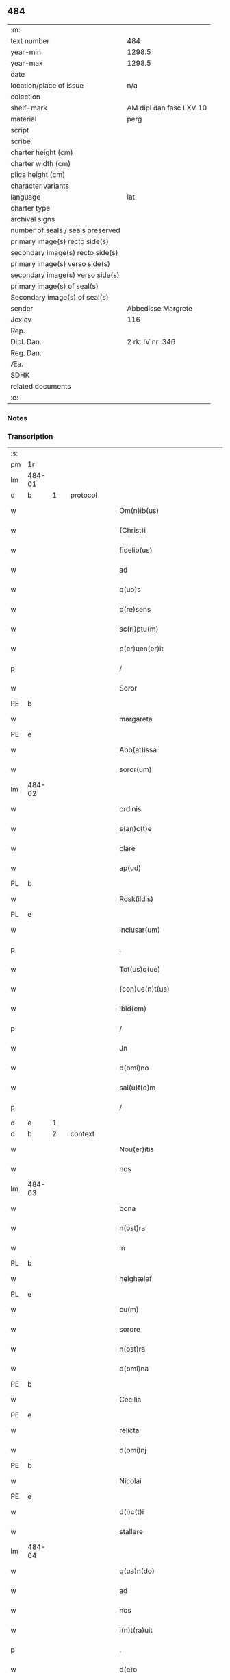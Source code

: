 ** 484

| :m:                               |                         |
| text number                       | 484                     |
| year-min                          | 1298.5                  |
| year-max                          | 1298.5                  |
| date                              |                         |
| location/place of issue           | n/a                     |
| colection                         |                         |
| shelf-mark                        | AM dipl dan fasc LXV 10 |
| material                          | perg                    |
| script                            |                         |
| scribe                            |                         |
| charter height (cm)               |                         |
| charter width (cm)                |                         |
| plica height (cm)                 |                         |
| character variants                |                         |
| language                          | lat                     |
| charter type                      |                         |
| archival signs                    |                         |
| number of seals / seals preserved |                         |
| primary image(s) recto side(s)    |                         |
| secondary image(s) recto side(s)  |                         |
| primary image(s) verso side(s)    |                         |
| secondary image(s) verso side(s)  |                         |
| primary image(s) of seal(s)       |                         |
| Secondary image(s) of seal(s)     |                         |
| sender                            | Abbedisse Margrete      |
| Jexlev                            | 116                     |
| Rep.                              |                         |
| Dipl. Dan.                        | 2 rk. IV nr. 346        |
| Reg. Dan.                         |                         |
| Æa.                               |                         |
| SDHK                              |                         |
| related documents                 |                         |
| :e:                               |                         |

*** Notes


*** Transcription
| :s: |        |   |   |   |   |                                                |                                        |   |   |   |   |     |   |   |    |               |          |          |  |    |    |    |    |
| pm  | 1r     |   |   |   |   |                                                |                                        |   |   |   |   |     |   |   |    |               |          |          |  |    |    |    |    |
| lm  | 484-01 |   |   |   |   |                                                |                                        |   |   |   |   |     |   |   |    |               |          |          |  |    |    |    |    |
| d  | b      | 1  |   | protocol  |   |                                                |                                        |   |   |   |   |     |   |   |    |               |          |          |  |    |    |    |    |
| w   |        |   |   |   |   | Om(n)ib(us)                                    | Om̅ıbꝫ                                  |   |   |   |   | lat |   |   |    |        484-01 | 1:protocol |          |  |    |    |    |    |
| w   |        |   |   |   |   | (Christ)i                                      | xp͛ı                                    |   |   |   |   | lat |   |   |    |        484-01 | 1:protocol |          |  |    |    |    |    |
| w   |        |   |   |   |   | fidelib(us)                                    | fıdelıbꝫ                               |   |   |   |   | lat |   |   |    |        484-01 | 1:protocol |          |  |    |    |    |    |
| w   |        |   |   |   |   | ad                                             | ad                                     |   |   |   |   | lat |   |   |    |        484-01 | 1:protocol |          |  |    |    |    |    |
| w   |        |   |   |   |   | q(uo)s                                         | qͦſ                                     |   |   |   |   | lat |   |   |    |        484-01 | 1:protocol |          |  |    |    |    |    |
| w   |        |   |   |   |   | p(re)sens                                      | p͛ſenſ                                  |   |   |   |   | lat |   |   |    |        484-01 | 1:protocol |          |  |    |    |    |    |
| w   |        |   |   |   |   | sc(ri)ptu(m)                                   | ſcptu̅                                 |   |   |   |   | lat |   |   |    |        484-01 | 1:protocol |          |  |    |    |    |    |
| w   |        |   |   |   |   | p(er)uen(er)it                                 | p̲uen͛ıt                                 |   |   |   |   | lat |   |   |    |        484-01 | 1:protocol |          |  |    |    |    |    |
| p   |        |   |   |   |   | /                                              | /                                      |   |   |   |   | lat |   |   |    |        484-01 | 1:protocol |          |  |    |    |    |    |
| w   |        |   |   |   |   | Soror                                          | Soroꝛ                                  |   |   |   |   | lat |   |   |    |        484-01 | 1:protocol |          |  |    |    |    |    |
| PE  | b      |   |   |   |   |                                                |                                        |   |   |   |   |     |   |   |    |               |          |          |  |    |    |    |    |
| w   |        |   |   |   |   | margareta                                      | rgareta                              |   |   |   |   | lat |   |   |    |        484-01 | 1:protocol |          |  |3130|    |    |    |
| PE  | e      |   |   |   |   |                                                |                                        |   |   |   |   |     |   |   |    |               |          |          |  |    |    |    |    |
| w   |        |   |   |   |   | Abb(at)issa                                    | bb̅ıſſa                                |   |   |   |   | lat |   |   |    |        484-01 | 1:protocol |          |  |    |    |    |    |
| w   |        |   |   |   |   | soror(um)                                      | ſoroꝝ                                  |   |   |   |   | lat |   |   |    |        484-01 | 1:protocol |          |  |    |    |    |    |
| lm  | 484-02 |   |   |   |   |                                                |                                        |   |   |   |   |     |   |   |    |               |          |          |  |    |    |    |    |
| w   |        |   |   |   |   | ordinis                                        | ordíníſ                                |   |   |   |   | lat |   |   |    |        484-02 | 1:protocol |          |  |    |    |    |    |
| w   |        |   |   |   |   | s(an)c(t)e                                     | ſc͛e                                    |   |   |   |   | lat |   |   |    |        484-02 | 1:protocol |          |  |    |    |    |    |
| w   |        |   |   |   |   | clare                                          | ᴄlare                                  |   |   |   |   | lat |   |   |    |        484-02 | 1:protocol |          |  |    |    |    |    |
| w   |        |   |   |   |   | ap(ud)                                         | apͩ                                     |   |   |   |   | lat |   |   |    |        484-02 | 1:protocol |          |  |    |    |    |    |
| PL  | b      |   |   |   |   |                                                |                                        |   |   |   |   |     |   |   |    |               |          |          |  |    |    |    |    |
| w   |        |   |   |   |   | Rosk(ildis)                                    | Roſꝃ                                   |   |   |   |   | lat |   |   |    |        484-02 | 1:protocol |          |  |    |    |2895|    |
| PL  | e      |   |   |   |   |                                                |                                        |   |   |   |   |     |   |   |    |               |          |          |  |    |    |    |    |
| w   |        |   |   |   |   | inclusar(um)                                   | íncluſaꝝ                               |   |   |   |   | lat |   |   |    |        484-02 | 1:protocol |          |  |    |    |    |    |
| p   |        |   |   |   |   | .                                              | .                                      |   |   |   |   | lat |   |   |    |        484-02 | 1:protocol |          |  |    |    |    |    |
| w   |        |   |   |   |   | Tot(us)q(ue)                                   | Totꝰqꝫ                                 |   |   |   |   | lat |   |   |    |        484-02 | 1:protocol |          |  |    |    |    |    |
| w   |        |   |   |   |   | (con)ue(n)t(us)                                | ꝯue̅tꝰ                                  |   |   |   |   | lat |   |   |    |        484-02 | 1:protocol |          |  |    |    |    |    |
| w   |        |   |   |   |   | ibid(em)                                       | ıbı                                   |   |   |   |   | lat |   |   |    |        484-02 | 1:protocol |          |  |    |    |    |    |
| p   |        |   |   |   |   | /                                              | /                                      |   |   |   |   | lat |   |   |    |        484-02 | 1:protocol |          |  |    |    |    |    |
| w   |        |   |   |   |   | Jn                                             | Jn                                     |   |   |   |   | lat |   |   |    |        484-02 | 1:protocol |          |  |    |    |    |    |
| w   |        |   |   |   |   | d(omi)no                                       | dn̅o                                    |   |   |   |   | lat |   |   |    |        484-02 | 1:protocol |          |  |    |    |    |    |
| w   |        |   |   |   |   | sal(u)t(e)m                                    | ſalt̅                                  |   |   |   |   | lat |   |   |    |        484-02 | 1:protocol |          |  |    |    |    |    |
| p   |        |   |   |   |   | /                                              | /                                      |   |   |   |   | lat |   |   |    |        484-02 | 1:protocol |          |  |    |    |    |    |
| d  | e      | 1  |   |   |   |                                                |                                        |   |   |   |   |     |   |   |    |               |          |          |  |    |    |    |    |
| d  | b      | 2  |   | context  |   |                                                |                                        |   |   |   |   |     |   |   |    |               |          |          |  |    |    |    |    |
| w   |        |   |   |   |   | Nou(er)itis                                    | Nou͛ıtıſ                                |   |   |   |   | lat |   |   |    |        484-02 | 2:context |          |  |    |    |    |    |
| w   |        |   |   |   |   | nos                                            | noſ                                    |   |   |   |   | lat |   |   |    |        484-02 | 2:context |          |  |    |    |    |    |
| lm  | 484-03 |   |   |   |   |                                                |                                        |   |   |   |   |     |   |   |    |               |          |          |  |    |    |    |    |
| w   |        |   |   |   |   | bona                                           | bona                                   |   |   |   |   | lat |   |   |    |        484-03 | 2:context |          |  |    |    |    |    |
| w   |        |   |   |   |   | n(ost)ra                                       | nr̅a                                    |   |   |   |   | lat |   |   |    |        484-03 | 2:context |          |  |    |    |    |    |
| w   |        |   |   |   |   | in                                             | ín                                     |   |   |   |   | lat |   |   |    |        484-03 | 2:context |          |  |    |    |    |    |
| PL  | b      |   |   |   |   |                                                |                                        |   |   |   |   |     |   |   |    |               |          |          |  |    |    |    |    |
| w   |        |   |   |   |   | helghælef                                      | helghælef                              |   |   |   |   | lat |   |   |    |        484-03 | 2:context |          |  |    |    |2896|    |
| PL  | e      |   |   |   |   |                                                |                                        |   |   |   |   |     |   |   |    |               |          |          |  |    |    |    |    |
| w   |        |   |   |   |   | cu(m)                                          | cu̅                                     |   |   |   |   | lat |   |   |    |        484-03 | 2:context |          |  |    |    |    |    |
| w   |        |   |   |   |   | sorore                                         | ſoroꝛe                                 |   |   |   |   | lat |   |   |    |        484-03 | 2:context |          |  |    |    |    |    |
| w   |        |   |   |   |   | n(ost)ra                                       | nr̅a                                    |   |   |   |   | lat |   |   |    |        484-03 | 2:context |          |  |    |    |    |    |
| w   |        |   |   |   |   | d(omi)na                                       | dn̅a                                    |   |   |   |   | lat |   |   |    |        484-03 | 2:context |          |  |    |    |    |    |
| PE  | b      |   |   |   |   |                                                |                                        |   |   |   |   |     |   |   |    |               |          |          |  |    |    |    |    |
| w   |        |   |   |   |   | Cecilia                                        | Cecılıa                                |   |   |   |   | lat |   |   |    |        484-03 | 2:context |          |  |3131|    |    |    |
| PE  | e      |   |   |   |   |                                                |                                        |   |   |   |   |     |   |   |    |               |          |          |  |    |    |    |    |
| w   |        |   |   |   |   | relicta                                        | relıa                                 |   |   |   |   | lat |   |   |    |        484-03 | 2:context |          |  |    |    |    |    |
| w   |        |   |   |   |   | d(omi)nj                                       | dn̅ȷ                                    |   |   |   |   | lat |   |   |    |        484-03 | 2:context |          |  |    |    |    |    |
| PE  | b      |   |   |   |   |                                                |                                        |   |   |   |   |     |   |   |    |               |          |          |  |    |    |    |    |
| w   |        |   |   |   |   | Nicolai                                        | Nıcolaí                                |   |   |   |   | lat |   |   |    |        484-03 | 2:context |          |  |3132|    |    |    |
| PE  | e      |   |   |   |   |                                                |                                        |   |   |   |   |     |   |   |    |               |          |          |  |    |    |    |    |
| w   |        |   |   |   |   | d(i)c(t)i                                      | dc̅ı                                    |   |   |   |   | lat |   |   |    |        484-03 | 2:context |          |  |    |    |    |    |
| w   |        |   |   |   |   | stallere                                       | ﬅallere                                |   |   |   |   | lat |   |   |    |        484-03 | 2:context |          |  |    |    |    |    |
| lm  | 484-04 |   |   |   |   |                                                |                                        |   |   |   |   |     |   |   |    |               |          |          |  |    |    |    |    |
| w   |        |   |   |   |   | q(ua)n(do)                                     | qn̅                                     |   |   |   |   | lat |   |   |    |        484-04 | 2:context |          |  |    |    |    |    |
| w   |        |   |   |   |   | ad                                             | ad                                     |   |   |   |   | lat |   |   |    |        484-04 | 2:context |          |  |    |    |    |    |
| w   |        |   |   |   |   | nos                                            | noſ                                    |   |   |   |   | lat |   |   |    |        484-04 | 2:context |          |  |    |    |    |    |
| w   |        |   |   |   |   | i(n)t(ra)uit                                   | ı̅tᷓuít                                  |   |   |   |   | lat |   |   |    |        484-04 | 2:context |          |  |    |    |    |    |
| p   |        |   |   |   |   | .                                              | .                                      |   |   |   |   | lat |   |   |    |        484-04 | 2:context |          |  |    |    |    |    |
| w   |        |   |   |   |   | d(e)o                                          | do͛                                     |   |   |   |   | lat |   |   |    |        484-04 | 2:context |          |  |    |    |    |    |
| w   |        |   |   |   |   | i(n)                                           | ı̅                                      |   |   |   |   | lat |   |   |    |        484-04 | 2:context |          |  |    |    |    |    |
| w   |        |   |   |   |   | p(er)p<del rend="subpunction">0</del>⸌e⸍tuu(m) | ̲<del rend="subpunction">0</del>⸌e⸍tuu̅ |   |   |   |   | lat |   |   |    |        484-04 | 2:context |          |  |    |    |    |    |
| w   |        |   |   |   |   | feruitura                                      | feruítura                              |   |   |   |   | lat |   |   |    |        484-04 | 2:context |          |  |    |    |    |    |
| p   |        |   |   |   |   | /                                              | /                                      |   |   |   |   | lat |   |   |    |        484-04 | 2:context |          |  |    |    |    |    |
| w   |        |   |   |   |   | veris                                          | verıſ                                  |   |   |   |   | lat |   |   |    |        484-04 | 2:context |          |  |    |    |    |    |
| w   |        |   |   |   |   | h(er)edib(us)                                  | h͛edıbꝫ                                 |   |   |   |   | lat |   |   |    |        484-04 | 2:context |          |  |    |    |    |    |
| w   |        |   |   |   |   | suis                                           | ſuıſ                                   |   |   |   |   | lat |   |   |    |        484-04 | 2:context |          |  |    |    |    |    |
| w   |        |   |   |   |   | (con)sencie(n)tib(us)                          | ꝯſencıe̅tıbꝫ                            |   |   |   |   | lat |   |   |    |        484-04 | 2:context |          |  |    |    |    |    |
| w   |        |   |   |   |   | p(ro)u(t)                                      | ꝓu                                    |   |   |   |   | lat |   |   |    |        484-04 | 2:context |          |  |    |    |    |    |
| w   |        |   |   |   |   | in                                             | ín                                     |   |   |   |   | lat |   |   |    |        484-04 | 2:context |          |  |    |    |    |    |
| w   |        |   |   |   |   | litt(er)is                                     | lıtt͛ıſ                                 |   |   |   |   | lat |   |   |    |        484-04 | 2:context |          |  |    |    |    |    |
| w   |        |   |   |   |   | eor(um)                                        | eoꝝ                                    |   |   |   |   | lat |   |   |    |        484-04 | 2:context |          |  |    |    |    |    |
| lm  | 484-05 |   |   |   |   |                                                |                                        |   |   |   |   |     |   |   |    |               |          |          |  |    |    |    |    |
| w   |        |   |   |   |   | Ap(er)tis                                      | p̲tıſ                                  |   |   |   |   | lat |   |   |    |        484-05 | 2:context |          |  |    |    |    |    |
| w   |        |   |   |   |   | pat(et)                                        | patꝫ                                   |   |   |   |   | lat |   |   |    |        484-05 | 2:context |          |  |    |    |    |    |
| w   |        |   |   |   |   | euide(n)t(er)                                  | euıde̅t͛                                 |   |   |   |   | lat |   |   |    |        484-05 | 2:context |          |  |    |    |    |    |
| w   |        |   |   |   |   | habuisse                                       | habuıſſe                               |   |   |   |   | lat |   |   |    |        484-05 | 2:context |          |  |    |    |    |    |
| p   |        |   |   |   |   | /                                              | /                                      |   |   |   |   | lat |   |   |    |        484-05 | 2:context |          |  |    |    |    |    |
| w   |        |   |   |   |   | (et)                                           |                                       |   |   |   |   | lat |   |   |    |        484-05 | 2:context |          |  |    |    |    |    |
| w   |        |   |   |   |   | iam                                            | íam                                    |   |   |   |   | lat |   |   |    |        484-05 | 2:context |          |  |    |    |    |    |
| w   |        |   |   |   |   | .xxx(ta).                                      | .xxxͣ.                                 |   |   |   |   | lat |   |   |    |        484-05 | 2:context |          |  |    |    |    |    |
| w   |        |   |   |   |   | a(n)nis                                        | a̅níſ                                   |   |   |   |   | lat |   |   |    |        484-05 | 2:context |          |  |    |    |    |    |
| w   |        |   |   |   |   | quiete                                         | quıete                                 |   |   |   |   | lat |   |   |    |        484-05 | 2:context |          |  |    |    |    |    |
| w   |        |   |   |   |   | (et)                                           |                                       |   |   |   |   | lat |   |   |    |        484-05 | 2:context |          |  |    |    |    |    |
| w   |        |   |   |   |   | pacifice                                       | pacífıce                               |   |   |   |   | lat |   |   |    |        484-05 | 2:context |          |  |    |    |    |    |
| w   |        |   |   |   |   | possedisse                                     | poſſedıſſe                             |   |   |   |   | lat |   |   |    |        484-05 | 2:context |          |  |    |    |    |    |
| p   |        |   |   |   |   | /                                              | /                                      |   |   |   |   | lat |   |   |    |        484-05 | 2:context |          |  |    |    |    |    |
| w   |        |   |   |   |   | Rogam(us)                                      | Rogaꝰ                                 |   |   |   |   | lat |   |   |    |        484-05 | 2:context |          |  |    |    |    |    |
| w   |        |   |   |   |   | ergo                                           | ergo                                   |   |   |   |   | lat |   |   |    |        484-05 | 2:context |          |  |    |    |    |    |
| lm  | 484-06 |   |   |   |   |                                                |                                        |   |   |   |   |     |   |   |    |               |          |          |  |    |    |    |    |
| w   |        |   |   |   |   | ⸌vos⸍                                          | ⸌voſ⸍                                  |   |   |   |   | lat |   |   |    |        484-06 | 2:context |          |  |    |    |    |    |
| w   |        |   |   |   |   | om(ne)s                                        | om̅ſ                                    |   |   |   |   | lat |   |   |    |        484-06 | 2:context |          |  |    |    |    |    |
| w   |        |   |   |   |   | bonos                                          | bonoſ                                  |   |   |   |   | lat |   |   |    |        484-06 | 2:context |          |  |    |    |    |    |
| w   |        |   |   |   |   | ho(m)i(n)es                                    | ho̅ıeſ                                  |   |   |   |   | lat |   |   |    |        484-06 | 2:context |          |  |    |    |    |    |
| w   |        |   |   |   |   | (et)                                           |                                       |   |   |   |   | lat |   |   |    |        484-06 | 2:context |          |  |    |    |    |    |
| w   |        |   |   |   |   | honestos                                       | honeﬅoſ                                |   |   |   |   | lat |   |   |    |        484-06 | 2:context |          |  |    |    |    |    |
| w   |        |   |   |   |   | ac                                             | ac                                     |   |   |   |   | lat |   |   |    |        484-06 | 2:context |          |  |    |    |    |    |
| w   |        |   |   |   |   | d(eu)m                                         | dm̅                                     |   |   |   |   | lat |   |   |    |        484-06 | 2:context |          |  |    |    |    |    |
| w   |        |   |   |   |   | time(n)tes                                     | tıme̅teſ                                |   |   |   |   | lat |   |   |    |        484-06 | 2:context |          |  |    |    |    |    |
| w   |        |   |   |   |   | ad                                             | ad                                     |   |   |   |   | lat |   |   |    |        484-06 | 2:context |          |  |    |    |    |    |
| w   |        |   |   |   |   | q(uo)s                                         | qͦſ                                     |   |   |   |   | lat |   |   |    |        484-06 | 2:context |          |  |    |    |    |    |
| w   |        |   |   |   |   | p(re)sens                                      | p͛ſenſ                                  |   |   |   |   | lat |   |   |    |        484-06 | 2:context |          |  |    |    |    |    |
| w   |        |   |   |   |   | litt(er)a                                      | lıtt͛a                                  |   |   |   |   | lat |   |   |    |        484-06 | 2:context |          |  |    |    |    |    |
| w   |        |   |   |   |   | p(er)uen(er)it                                 | p̲uen͛ıt                                 |   |   |   |   | lat |   |   |    |        484-06 | 2:context |          |  |    |    |    |    |
| w   |        |   |   |   |   | q(ua)t(inus)                                   | qᷓtꝰ                                    |   |   |   |   | lat |   |   |    |        484-06 | 2:context |          |  |    |    |    |    |
| w   |        |   |   |   |   | i(n)tuitu                                      | ı̅tuítu                                 |   |   |   |   | lat |   |   |    |        484-06 | 2:context |          |  |    |    |    |    |
| w   |        |   |   |   |   | d(e)i                                          | d͛ı                                     |   |   |   |   | lat |   |   |    |        484-06 | 2:context |          |  |    |    |    |    |
| w   |        |   |   |   |   | (et)                                           |                                       |   |   |   |   | lat |   |   |    |        484-06 | 2:context |          |  |    |    |    |    |
| w   |        |   |   |   |   | iusti¦cie                                      | ıuﬅı¦cıe                               |   |   |   |   | lat |   |   |    | 484-06—484-07 | 2:context |          |  |    |    |    |    |
| w   |        |   |   |   |   | i(n)iuria(m)                                   | ı̅íurıa̅                                 |   |   |   |   | lat |   |   |    |        484-07 | 2:context |          |  |    |    |    |    |
| w   |        |   |   |   |   | nob(is)                                        | nob̅                                    |   |   |   |   | lat |   |   |    |        484-07 | 2:context |          |  |    |    |    |    |
| w   |        |   |   |   |   | fieri                                          | fıerí                                  |   |   |   |   | lat |   |   |    |        484-07 | 2:context |          |  |    |    |    |    |
| w   |        |   |   |   |   | sup(er)                                        | ſup̲                                    |   |   |   |   | lat |   |   |    |        484-07 | 2:context |          |  |    |    |    |    |
| w   |        |   |   |   |   | p(re)d(i)c(t)is                                | p͛dc̅ıſ                                  |   |   |   |   | lat |   |   |    |        484-07 | 2:context |          |  |    |    |    |    |
| w   |        |   |   |   |   | bonis                                          | boníſ                                  |   |   |   |   | lat |   |   |    |        484-07 | 2:context |          |  |    |    |    |    |
| w   |        |   |   |   |   | no(n)                                          | no̅                                     |   |   |   |   | lat |   |   |    |        484-07 | 2:context |          |  |    |    |    |    |
| w   |        |   |   |   |   | p(er)mittatis                                  | p̲míttatıſ                              |   |   |   |   | lat |   |   |    |        484-07 | 2:context |          |  |    |    |    |    |
| p   |        |   |   |   |   | /                                              | /                                      |   |   |   |   | lat |   |   |    |        484-07 | 2:context |          |  |    |    |    |    |
| w   |        |   |   |   |   | p(re)cipue                                     | p͛cıpue                                 |   |   |   |   | lat |   |   |    |        484-07 | 2:context |          |  |    |    |    |    |
| w   |        |   |   |   |   | cu(m)                                          | cu̅                                     |   |   |   |   | lat |   |   |    |        484-07 | 2:context |          |  |    |    |    |    |
| w   |        |   |   |   |   | ap(ud)                                         | apͩ                                     |   |   |   |   | lat |   |   |    |        484-07 | 2:context |          |  |    |    |    |    |
| w   |        |   |   |   |   | d(omi)ni                                       | dn̅ı                                    |   |   |   |   | lat |   |   |    |        484-07 | 2:context |          |  |    |    |    |    |
| w   |        |   |   |   |   | sit                                            | ſıt                                    |   |   |   |   | lat |   |   |    |        484-07 | 2:context |          |  |    |    |    |    |
| w   |        |   |   |   |   | exsecrab(i)le                                  | exſecrab̅le                             |   |   |   |   | lat |   |   |    |        484-07 | 2:context |          |  |    |    |    |    |
| lm  | 484-08 |   |   |   |   |                                                |                                        |   |   |   |   |     |   |   |    |               |          |          |  |    |    |    |    |
| w   |        |   |   |   |   | (et)                                           |                                       |   |   |   |   | lat |   |   |    |        484-08 | 2:context |          |  |    |    |    |    |
| w   |        |   |   |   |   | ap(ud)                                         | apͩ                                     |   |   |   |   | lat |   |   |    |        484-08 | 2:context |          |  |    |    |    |    |
| w   |        |   |   |   |   | ho(m)i(n)es                                    | ho̅ıeſ                                  |   |   |   |   | lat |   |   |    |        484-08 | 2:context |          |  |    |    |    |    |
| w   |        |   |   |   |   | iustos                                         | ıuﬅoſ                                  |   |   |   |   | lat |   |   |    |        484-08 | 2:context |          |  |    |    |    |    |
| w   |        |   |   |   |   | (et)                                           |                                       |   |   |   |   | lat |   |   |    |        484-08 | 2:context |          |  |    |    |    |    |
| w   |        |   |   |   |   | bonos                                          | bonoſ                                  |   |   |   |   | lat |   |   |    |        484-08 | 2:context |          |  |    |    |    |    |
| w   |        |   |   |   |   | iudicet(ur)                                    | ıudıcet᷑                                |   |   |   |   | lat |   |   |    |        484-08 | 2:context |          |  |    |    |    |    |
| w   |        |   |   |   |   | inhonestu(m)                                   | ínhoneﬅu̅                               |   |   |   |   | lat |   |   |    |        484-08 | 2:context |          |  |    |    |    |    |
| w   |        |   |   |   |   | relig(i)oso(s)                                 | ɼelıgoſoᷤ                              |   |   |   |   | lat |   |   | =  |        484-08 | 2:context |          |  |    |    |    |    |
| w   |        |   |   |   |   | (et)                                           |                                       |   |   |   |   | lat |   |   | == |        484-08 | 2:context |          |  |    |    |    |    |
| w   |        |   |   |   |   | maxi(m)e                                       | maxı̅e                                  |   |   |   |   | lat |   |   |    |        484-08 | 2:context |          |  |    |    |    |    |
| w   |        |   |   |   |   | fe(m)i(n)as                                    | fe̅ıaſ                                  |   |   |   |   | lat |   |   |    |        484-08 | 2:context |          |  |    |    |    |    |
| w   |        |   |   |   |   | inclusas                                       | íncluſaſ                               |   |   |   |   | lat |   |   |    |        484-08 | 2:context |          |  |    |    |    |    |
| w   |        |   |   |   |   | i(n)pugna¦re                                   | ı̅pugna¦re                              |   |   |   |   | lat |   |   |    | 484-08—484-09 | 2:context |          |  |    |    |    |    |
| w   |        |   |   |   |   | ac                                             | ac                                     |   |   |   |   | lat |   |   |    |        484-09 | 2:context |          |  |    |    |    |    |
| w   |        |   |   |   |   | molestare                                      | moleﬅare                               |   |   |   |   | lat |   |   |    |        484-09 | 2:context |          |  |    |    |    |    |
| p   |        |   |   |   |   | /                                              | /                                      |   |   |   |   | lat |   |   |    |        484-09 | 2:context |          |  |    |    |    |    |
| d  | e      | 2  |   |   |   |                                                |                                        |   |   |   |   |     |   |   |    |               |          |          |  |    |    |    |    |
| d  | b      | 3  |   | eschatocol  |   |                                                |                                        |   |   |   |   |     |   |   |    |               |          |          |  |    |    |    |    |
| w   |        |   |   |   |   | p(re)serti(m)                                  | p͛ſertı̅                                 |   |   |   |   | lat |   |   |    |        484-09 | 3:eschatocol |          |  |    |    |    |    |
| w   |        |   |   |   |   | cu(m)                                          | cu̅                                     |   |   |   |   | lat |   |   |    |        484-09 | 3:eschatocol |          |  |    |    |    |    |
| w   |        |   |   |   |   | se(m)p(er)                                     | ſe̅p̲                                    |   |   |   |   | lat |   |   |    |        484-09 | 3:eschatocol |          |  |    |    |    |    |
| w   |        |   |   |   |   | inte(n)d(er)im(us)                             | ínte̅d͛ıꝰ                               |   |   |   |   | lat |   |   |    |        484-09 | 3:eschatocol |          |  |    |    |    |    |
| w   |        |   |   |   |   | in                                             | ın                                     |   |   |   |   | lat |   |   |    |        484-09 | 3:eschatocol |          |  |    |    |    |    |
| w   |        |   |   |   |   | d(e)i                                          | d͛ı                                     |   |   |   |   | lat |   |   |    |        484-09 | 3:eschatocol |          |  |    |    |    |    |
| w   |        |   |   |   |   | seruicio                                       | ſeruıcío                               |   |   |   |   | lat |   |   |    |        484-09 | 3:eschatocol |          |  |    |    |    |    |
| w   |        |   |   |   |   | i(n)noce(n)cia(m)                              | ı̅noce̅cıa̅                               |   |   |   |   | lat |   |   |    |        484-09 | 3:eschatocol |          |  |    |    |    |    |
| w   |        |   |   |   |   | n(ost)ram                                      | nr̅am                                   |   |   |   |   | lat |   |   |    |        484-09 | 3:eschatocol |          |  |    |    |    |    |
| w   |        |   |   |   |   | ap(ud)                                         | apͩ                                     |   |   |   |   | lat |   |   |    |        484-09 | 3:eschatocol |          |  |    |    |    |    |
| w   |        |   |   |   |   | om(ne)s                                        | om̅ſ                                    |   |   |   |   | lat |   |   |    |        484-09 | 3:eschatocol |          |  |    |    |    |    |
| lm  | 484-10 |   |   |   |   |                                                |                                        |   |   |   |   |     |   |   |    |               |          |          |  |    |    |    |    |
| w   |        |   |   |   |   | i(n)uiolab(i)lem                               | ı̅uíolab̅le                             |   |   |   |   | lat |   |   |    |        484-10 | 3:eschatocol |          |  |    |    |    |    |
| w   |        |   |   |   |   | (con)seruare                                   | ꝯſeruare                               |   |   |   |   | lat |   |   |    |        484-10 | 3:eschatocol |          |  |    |    |    |    |
| d  | e      | 3  |   |   |   |                                                |                                        |   |   |   |   |     |   |   |    |               |          |          |  |    |    |    |    |
| :e: |        |   |   |   |   |                                                |                                        |   |   |   |   |     |   |   |    |               |          |          |  |    |    |    |    |